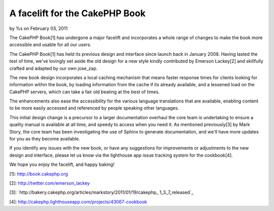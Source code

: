 A facelift for the CakePHP Book
===============================

by %s on February 03, 2011

The CakePHP Book[1] has undergone a major facelift and incorporates a
whole range of changes to make the book more accessible and usable for
all our users.

The CakePHP Book[1] has held its previous design and interface since
launch back in January 2008. Having lasted the test of time, we've
lovingly set aside the old design for a new style kindly contributed
by Emerson Lackey[2] and skillfully crafted and adapted by our own
jose_zap.

The new book design incorporates a local caching mechanism that means
faster response times for clients looking for information within the
book, by loading information from the cache if its already available,
and a lessened load on the CakePHP servers, which can take a fair old
beating at the best of times.

The enhancements also ease the accessibility for the various language
translations that are available, enabling content to be more easily
accessed and referenced by people speaking other languages.

This initial design change is a precursor to a larger documentation
overhaul the core team is undertaking to ensure a quality manual is
available at all time, and speedy to access when you need it. As
mentioned previously[3] by Mark Story, the core team has been
investigating the use of Sphinx to generate documentation, and we'll
have more updates for you as they become available.

If you identify any issues with the new book, or have any suggestions
for improvements or adjustments to the new design and interface,
please let us know via the lighthouse app issue tracking system for
the cookbook[4].

We hope you enjoy the facelift, and happy baking!

[1]: `http://book.cakephp.org`_

[2]: `http://twitter.com/emerson_lackey`_

[3]: `http://bakery.cakephp.org/articles/markstory/2011/01/19/cakephp_
1_3_7_released`_

[4]: `http://cakephp.lighthouseapp.com/projects/43067-cookbook`_


.. _http://cakephp.lighthouseapp.com/projects/43067-cookbook: http://cakephp.lighthouseapp.com/projects/43067-cookbook
.. _http://bakery.cakephp.org/articles/markstory/2011/01/19/cakephp_1_3_7_released: http://bakery.cakephp.org/articles/markstory/2011/01/19/cakephp_1_3_7_released
.. _http://book.cakephp.org: http://book.cakephp.org
.. _http://twitter.com/emerson_lackey: http://twitter.com/emerson_lackey
.. meta::
    :title: A facelift for the CakePHP Book
    :description: CakePHP Article related to documentation,manual,cookbook,book,News
    :keywords: documentation,manual,cookbook,book,News
    :copyright: Copyright 2011 
    :category: news


